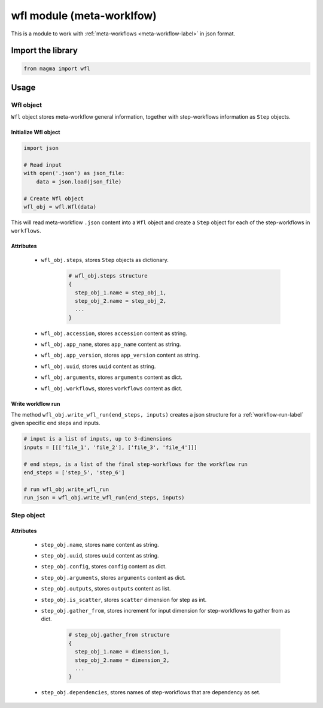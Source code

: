 ==========================
wfl module (meta-worklfow)
==========================

This is a module to work with :ref:`meta-workflows <meta-workflow-label>` in json format.

Import the library
++++++++++++++++++

.. code-block:: python

    from magma import wfl

Usage
+++++

Wfl object
^^^^^^^^^^

``Wfl`` object stores meta-workflow general information, together with step-workflows information as ``Step`` objects.

Initialize Wfl object
*********************

.. code-block:: python

    import json

    # Read input
    with open('.json') as json_file:
        data = json.load(json_file)

    # Create Wfl object
    wfl_obj = wfl.Wfl(data)

This will read meta-workflow ``.json`` content into a ``Wfl`` object and create a ``Step`` object for each of the step-workflows in ``workflows``.

Attributes
**********

  - ``wfl_obj.steps``, stores ``Step`` objects as dictionary.

      .. code-block:: python

          # wfl_obj.steps structure
          {
            step_obj_1.name = step_obj_1,
            step_obj_2.name = step_obj_2,
            ...
          }

  - ``wfl_obj.accession``, stores ``accession`` content as string.

  - ``wfl_obj.app_name``, stores ``app_name`` content as string.

  - ``wfl_obj.app_version``, stores ``app_version`` content as string.

  - ``wfl_obj.uuid``, stores ``uuid`` content as string.

  - ``wfl_obj.arguments``, stores ``arguments`` content as dict.

  - ``wfl_obj.workflows``, stores ``workflows`` content as dict.

Write workflow run
******************

The method ``wfl_obj.write_wfl_run(end_steps, inputs)`` creates a json structure for a :ref:`workflow-run-label` given specific end steps and inputs.

.. code-block:: python

    # input is a list of inputs, up to 3-dimensions
    inputs = [[['file_1', 'file_2'], ['file_3', 'file_4']]]

    # end steps, is a list of the final step-workflows for the workflow run
    end_steps = ['step_5', 'step_6']

    # run wfl_obj.write_wfl_run
    run_json = wfl_obj.write_wfl_run(end_steps, inputs)

Step object
^^^^^^^^^^^

Attributes
**********

  - ``step_obj.name``, stores ``name`` content as string.

  - ``step_obj.uuid``, stores ``uuid`` content as string.

  - ``step_obj.config``, stores ``config`` content as dict.

  - ``step_obj.arguments``, stores ``arguments`` content as dict.

  - ``step_obj.outputs``, stores ``outputs`` content as list.

  - ``step_obj.is_scatter``, stores ``scatter`` dimension for step as int.

  - ``step_obj.gather_from``, stores increment for input dimension for step-workflows to gather from as dict.

      .. code-block:: python

          # step_obj.gather_from structure
          {
            step_obj_1.name = dimension_1,
            step_obj_2.name = dimension_2,
            ...
          }

  - ``step_obj.dependencies``, stores names of step-workflows that are dependency as set.
